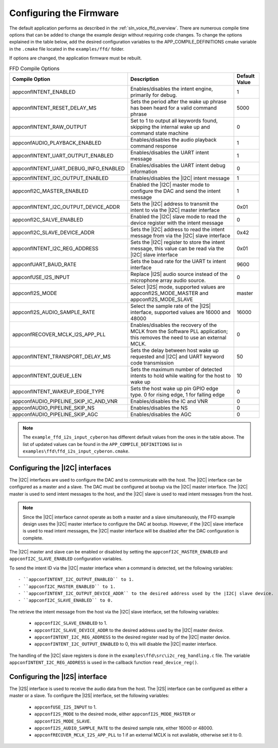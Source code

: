 
.. _sln_voice_ffd_configuration:

Configuring the Firmware
========================

The default application performs as described in the :ref:`sln_voice_ffd_overview`. There are numerous compile time options that can be added to change the example design without requiring code changes.  To change the options explained in the table below, add the desired configuration variables to the APP_COMPILE_DEFINITIONS cmake variable in the ``.cmake`` file located in the ``examples/ffd/`` folder.

If options are changed, the application firmware must be rebuilt.

.. list-table:: FFD Compile Options
   :widths: 90 85 20
   :header-rows: 1
   :align: left

   * - Compile Option
     - Description
     - Default Value
   * - appconfINTENT_ENABLED
     - Enables/disables the intent engine, primarily for debug.
     - 1
   * - appconfINTENT_RESET_DELAY_MS
     - Sets the period after the wake up phrase has been heard for a valid command phrase
     - 5000
   * - appconfINTENT_RAW_OUTPUT
     - Set to 1 to output all keywords found, skipping the internal wake up and command state machine
     - 0
   * - appconfAUDIO_PLAYBACK_ENABLED
     - Enables/disables the audio playback command response
     - 1
   * - appconfINTENT_UART_OUTPUT_ENABLED
     - Enables/disables the UART intent message
     - 1
   * - appconfINTENT_UART_DEBUG_INFO_ENABLED
     - Enables/disables the UART intent debug information
     - 0
   * - appconfINTENT_I2C_OUTPUT_ENABLED
     - Enables/disables the |I2C| intent message
     - 1
   * - appconfI2C_MASTER_ENABLED
     - Enabled the |I2C| master mode to configure the DAC and send the intent message
     - 1
   * - appconfINTENT_I2C_OUTPUT_DEVICE_ADDR
     - Sets the |I2C| address to transmit the intent to via the |I2C| master interface
     - 0x01
   * - appconfI2C_SALVE_ENABLED
     - Enabled the |I2C| slave mode to read the device register with the intent message
     - 0
   * - appconfI2C_SLAVE_DEVICE_ADDR
     - Sets the |I2C| address to read the intent message from via the |I2C| slave interface
     - 0x42
   * - appconfINTENT_I2C_REG_ADDRESS
     - Sets the |I2C| register to store the intent message, this value can be read via the |I2C| slave interface
     - 0x01
   * - appconfUART_BAUD_RATE
     - Sets the baud rate for the UART tx intent interface
     - 9600
   * - appconfUSE_I2S_INPUT
     - Replace |I2S| audio source instead of the microphone array audio source.
     - 0
   * - appconfI2S_MODE
     - Select |I2S| mode, supported values are appconfI2S_MODE_MASTER and appconfI2S_MODE_SLAVE
     - master
   * - appconfI2S_AUDIO_SAMPLE_RATE
     - Select the sample rate of the |I2S| interface, supported values are 16000 and 48000
     - 16000
   * - appconfRECOVER_MCLK_I2S_APP_PLL
     - Enables/disables the recovery of the MCLK from the Software PLL application; this removes the need to use an external MCLK.
     - 0
   * - appconfINTENT_TRANSPORT_DELAY_MS
     - Sets the delay between host wake up requested and |I2C| and UART keyword code transmission
     - 50
   * - appconfINTENT_QUEUE_LEN
     - Sets the maximum number of detected intents to hold while waiting for the host to wake up
     - 10
   * - appconfINTENT_WAKEUP_EDGE_TYPE
     - Sets the host wake up pin GPIO edge type.  0 for rising edge, 1 for falling edge
     - 0
   * - appconfAUDIO_PIPELINE_SKIP_IC_AND_VNR
     - Enables/disables the IC and VNR
     - 0
   * - appconfAUDIO_PIPELINE_SKIP_NS
     - Enables/disables the NS
     - 0
   * - appconfAUDIO_PIPELINE_SKIP_AGC
     - Enables/disables the AGC
     - 0

.. note::

  The ``example_ffd_i2s_input_cyberon`` has different default values from the ones in the table above.
  The list of updated values can be found in the ``APP_COMPILE_DEFINITIONS`` list in ``examples\ffd\ffd_i2s_input_cyberon.cmake``.

Configuring the |I2C| interfaces
--------------------------------

The |I2C| interfaces are used to configure the DAC and to communicate with the host. The |I2C| interface can be configured as a master and a slave.
The DAC must be configured at bootup via the |I2C| master interface.
The |I2C| master is used to send intent messages to the host, and the |I2C| slave is used to read intent messages from the host.

.. note::
  Since the |I2C| interface cannot operate as both a master and a slave simultaneously, the FFD example design uses the |I2C| master interface to configure the DAC at bootup.
  However, if the |I2C| slave interface is used to read intent messages, the |I2C| master interface will be disabled after the DAC configuration is complete.

The |I2C| master and slave can be enabled or disabled by setting the ``appconfI2C_MASTER_ENABLED`` and ``appconfI2C_SLAVE_ENABLED`` configuration variables.

To send the intent ID via the |I2C| master interface when a command is detected, set the following variables::

  - ``appconfINTENT_I2C_OUTPUT_ENABLED`` to 1.
  - ``appconfI2C_MASTER_ENABLED`` to 1.
  - ``appconfINTENT_I2C_OUTPUT_DEVICE_ADDR`` to the desired address used by the |I2C| slave device.
  - ``appconfI2C_SLAVE_ENABLED`` to 0.

The retrieve the intent message from the host via the |I2C| slave interface, set the following variables:

  - ``appconfI2C_SLAVE_ENABLED`` to 1.
  - ``appconfI2C_SLAVE_DEVICE_ADDR`` to the desired address used by the |I2C| master device.
  - ``appconfINTENT_I2C_REG_ADDRESS`` to the desired register read by of the |I2C| master device.
  - ``appconfINTENT_I2C_OUTPUT_ENABLED`` to 0, this will disable the |I2C| master interface.

The handling of the |I2C| slave registers is done in the ``examples\ffd\src\i2c_reg_handling.c`` file. The variable ``appconfINTENT_I2C_REG_ADDRESS`` is used in the callback function ``read_device_reg()``.

Configuring the |I2S| interface
-------------------------------

The |I2S| interface is used to receive the audio data from the host. The |I2S| interface can be configured as either a master or a slave.
To configure the |I2S| interface, set the following variables:

  - ``appconfUSE_I2S_INPUT`` to 1.
  - ``appconfI2S_MODE`` to the desired mode, either ``appconfI2S_MODE_MASTER`` or ``appconfI2S_MODE_SLAVE``.
  - ``appconfI2S_AUDIO_SAMPLE_RATE`` to the desired sample rate, either 16000 or 48000.
  - ``appconfRECOVER_MCLK_I2S_APP_PLL`` to 1 if an external MCLK is not available, otherwise set it to 0.
